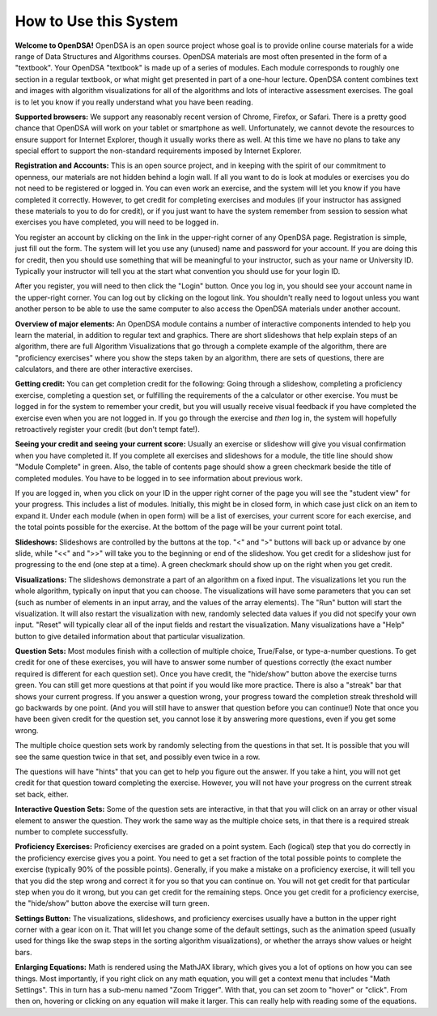 .. This file is part of the OpenDSA eTextbook project. See
.. http://algoviz.org/OpenDSA for more details.
.. Copyright (c) 2012-2013 by the OpenDSA Project Contributors, and
.. distributed under an MIT open source license.

.. avmetadata::
   :author: Cliff Shaffer
   :prerequisites:
   :topic: OpenDSA

How to Use this System
======================

**Welcome to OpenDSA!**
OpenDSA is an open source project whose goal is to provide online
course materials for a wide range of Data Structures and Algorithms
courses.
OpenDSA materials are most often presented in the form of a
"textbook".
Your OpenDSA "textbook" is made up of a series of modules.
Each module corresponds to roughly one section in a regular textbook,
or what might get presented in part of a one-hour lecture.
OpenDSA content combines text and images with algorithm visualizations
for all of the algorithms and lots of interactive assessment exercises.
The goal is to let you know if you really understand what you have
been reading.

**Supported browsers:** We support any reasonably recent version of
Chrome, Firefox, or Safari.
There is a pretty good chance that OpenDSA will work on your tablet or
smartphone as well.
Unfortunately, we cannot devote the resources to ensure support for
Internet Explorer, though it usually works there as well.
At this time we have no plans to take any special effort to support
the non-standard requirements imposed by Internet Explorer.

**Registration and Accounts:**
This is an open source project, and in keeping with the spirit of our
commitment to  openness, our materials are not hidden behind a login
wall.
If all you want to do is look at modules or exercises
you do not need to be registered or logged in.
You can even work an exercise, and the system will let you know if
you have completed it correctly.
However, to get credit for completing exercises and modules
(if your instructor has assigned these materials to you to do for
credit),
or if you just want to have the system remember from session to
session what exercises you have completed,
you will need to be logged in.

You register an account by clicking on the link in the
upper-right corner of any OpenDSA page.
Registration is simple, just fill out the form.
The system will let you use any (unused) name and password for your
account.
If you are doing this for credit, then you should use something that
will be meaningful to your instructor, such as your name or
University ID.
Typically your instructor will tell you at the start what convention
you should use for your login ID.

After you register, you will need to then click the "Login" button.
Once you log in, you should see your account name in the upper-right
corner.
You can log out by clicking on the logout link.
You shouldn't really need to logout unless you want another person to
be able to use the same computer to also access the OpenDSA materials
under another account.

**Overview of major elements:**
An OpenDSA module contains a number of interactive components
intended to help you learn the material, in addition to regular text
and graphics.
There are short slideshows that help explain steps of an
algorithm,
there are full Algorithm Visualizations that go through a complete
example of the algorithm,
there are "proficiency exercises" where you show the steps 
taken by an algorithm, there are sets of questions, there are
calculators, and there are other interactive exercises.

**Getting credit:**
You can get completion credit for the following:
Going through a slideshow, completing a proficiency exercise,
completing a question set, or fulfilling the requirements of the a
calculator or other exercise.
You must be logged in for the system to remember your credit, but you
will usually receive visual feedback if you have completed the
exercise even when you are not logged in.
If you go through the exercise and *then* log in, the system will
hopefully retroactively register your credit (but don't tempt fate!).

**Seeing your credit and seeing your current score:**
Usually an exercise or slideshow will give you visual confirmation
when you have completed it.
If you complete all exercises and slideshows for a module, the title
line should show "Module Complete" in green.
Also, the table of contents page should show a green checkmark beside
the title of completed modules.
You have to be logged in to see information about previous work.

If you are logged in, when you click on your ID in the upper right
corner of the page you will see the "student view" for your progress.
This includes a list of modules.
Initially, this might be in closed form, in which case just click on
an item to expand it.
Under each module (when in open form) will be a list of exercises,
your current score for each exercise, and the total points possible
for the exercise.
At the bottom of the page will be your current point total.

**Slideshows:**
Slideshows are controlled by the buttons at the top.
"<" and ">" buttons will back up or advance by one slide, while "<<"
and ">>" will take you to the beginning or end of the slideshow.
You get credit for a slideshow just for progressing to the end (one
step at a time).
A green checkmark should show up on the right when you get credit.

**Visualizations:**
The slideshows demonstrate a part of an algorithm on a fixed input.
The visualizations let you run the whole algorithm, typically on
input that you can choose.
The visualizations will have some parameters that you can set
(such as number of elements in an input array,
and the values of the array elements).
The "Run" button will start the visualization.
It will also restart the visualization with new, randomly selected
data values if you did not specify your own input.
"Reset" will typically clear all of the input fields and restart the
visualization.
Many visualizations have a "Help" button to give detailed information
about that particular visualization.

**Question Sets:**
Most modules finish with a collection of multiple
choice, True/False, or type-a-number questions.
To get credit for one of these exercises, you will have to
answer some number of questions correctly (the exact number required
is different for each question set).
Once you have credit, the "hide/show" button above the exercise turns
green.
You can still get more questions at that point if you would like more
practice.
There is also a "streak" bar that shows your current progress.
If you answer a question wrong, your progress toward the completion
streak threshold will go backwards by one point. (And you will still
have to answer that question before you can continue!)
Note that once you have been given credit for the question set,
you cannot lose it by answering more questions, even if you get some
wrong.

The multiple choice question sets work by randomly selecting from the
questions in that set.
It is possible that you will see the same question twice in that set,
and possibly even twice in a row.

The questions will have "hints" that you can get to help you
figure out the answer.
If you take a hint, you will not get credit for that question toward
completing the exercise.
However, you will not have your progress on the current streak set
back, either.

**Interactive Question Sets:** Some of the question sets are
interactive, in that that you will click on an array or other visual
element to answer the question.
They work the same way as the multiple choice sets,
in that there is a required streak number to complete successfully.

**Proficiency Exercises:**
Proficiency exercises are graded on a point system.
Each (logical) step that you do correctly in the proficiency exercise
gives you a point.
You need to get a set fraction of the total possible points to
complete the exercise (typically 90% of the possible points).
Generally, if you make a mistake on a proficiency exercise, it will
tell you that you did the step wrong and correct it for you so that
you can continue on.
You will not get credit for that particular step
when you do it wrong, but you can get credit for the remaining steps.
Once you get credit for a proficiency exercise, the "hide/show"
button above the exercise will turn green.

**Settings Button:** The visualizations, slideshows, and proficiency
exercises usually have a button in the upper right corner with a
gear icon on it.
That will let you change some of the default settings,
such as the animation speed (usually used for things like the swap
steps in the sorting algorithm visualizations), or whether the arrays
show values or height bars.

**Enlarging Equations:** Math is rendered using the MathJAX library,
which gives you a lot of options on how you can see things.
Most importantly, if you right click on any math equation, you will
get a context menu that includes "Math Settings".
This in turn has a sub-menu named "Zoom Trigger".
With that, you can set zoom to "hover" or "click".
From then on, hovering or clicking on any equation will make it
larger.
This can really help with reading some of the equations.
